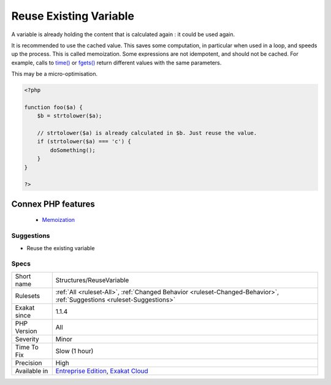 .. _structures-reusevariable:


.. _reuse-existing-variable:

Reuse Existing Variable
+++++++++++++++++++++++

.. meta::
	:description:
		Reuse Existing Variable: A variable is already holding the content that is calculated again : it could be used again.
	:twitter:card: summary_large_image
	:twitter:site: @exakat
	:twitter:title: Reuse Existing Variable
	:twitter:description: Reuse Existing Variable: A variable is already holding the content that is calculated again : it could be used again
	:twitter:creator: @exakat
	:twitter:image:src: https://www.exakat.io/wp-content/uploads/2020/06/logo-exakat.png
	:og:image: https://www.exakat.io/wp-content/uploads/2020/06/logo-exakat.png
	:og:title: Reuse Existing Variable
	:og:type: article
	:og:description: A variable is already holding the content that is calculated again : it could be used again
	:og:url: https://exakat.readthedocs.io/en/latest/Reference/Rules/Reuse Existing Variable.html
	:og:locale: en

.. raw:: html


	<script type="application/ld+json">{"@context":"https:\/\/schema.org","@graph":[{"@type":"WebPage","@id":"https:\/\/php-tips.readthedocs.io\/en\/latest\/Reference\/Rules\/Structures\/ReuseVariable.html","url":"https:\/\/php-tips.readthedocs.io\/en\/latest\/Reference\/Rules\/Structures\/ReuseVariable.html","name":"Reuse Existing Variable","isPartOf":{"@id":"https:\/\/www.exakat.io\/"},"datePublished":"Fri, 10 Jan 2025 09:46:18 +0000","dateModified":"Fri, 10 Jan 2025 09:46:18 +0000","description":"A variable is already holding the content that is calculated again : it could be used again","inLanguage":"en-US","potentialAction":[{"@type":"ReadAction","target":["https:\/\/exakat.readthedocs.io\/en\/latest\/Reuse Existing Variable.html"]}]},{"@type":"WebSite","@id":"https:\/\/www.exakat.io\/","url":"https:\/\/www.exakat.io\/","name":"Exakat","description":"Smart PHP static analysis","inLanguage":"en-US"}]}</script>

A variable is already holding the content that is calculated again : it could be used again. 

It is recommended to use the cached value. This saves some computation, in particular when used in a loop, and speeds up the process. This is called memoization.
Some expressions are not idempotent, and should not be cached. For example, calls to `time() <https://www.php.net/time>`_ or `fgets() <https://www.php.net/fgets>`_ return different values with the same parameters.

This may be a micro-optimisation.

.. code-block:: php
   
   <?php
   
   function foo($a) {
       $b = strtolower($a);
       
       // strtolower($a) is already calculated in $b. Just reuse the value.
       if (strtolower($a) === 'c') {
           doSomething();
       }
   }
   
   ?>
Connex PHP features
-------------------

  + `Memoization <https://php-dictionary.readthedocs.io/en/latest/dictionary/memoization.ini.html>`_


Suggestions
___________

* Reuse the existing variable




Specs
_____

+--------------+-------------------------------------------------------------------------------------------------------------------------+
| Short name   | Structures/ReuseVariable                                                                                                |
+--------------+-------------------------------------------------------------------------------------------------------------------------+
| Rulesets     | :ref:`All <ruleset-All>`, :ref:`Changed Behavior <ruleset-Changed-Behavior>`, :ref:`Suggestions <ruleset-Suggestions>`  |
+--------------+-------------------------------------------------------------------------------------------------------------------------+
| Exakat since | 1.1.4                                                                                                                   |
+--------------+-------------------------------------------------------------------------------------------------------------------------+
| PHP Version  | All                                                                                                                     |
+--------------+-------------------------------------------------------------------------------------------------------------------------+
| Severity     | Minor                                                                                                                   |
+--------------+-------------------------------------------------------------------------------------------------------------------------+
| Time To Fix  | Slow (1 hour)                                                                                                           |
+--------------+-------------------------------------------------------------------------------------------------------------------------+
| Precision    | High                                                                                                                    |
+--------------+-------------------------------------------------------------------------------------------------------------------------+
| Available in | `Entreprise Edition <https://www.exakat.io/entreprise-edition>`_, `Exakat Cloud <https://www.exakat.io/exakat-cloud/>`_ |
+--------------+-------------------------------------------------------------------------------------------------------------------------+


